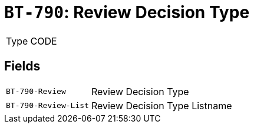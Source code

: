 = `BT-790`: Review Decision Type
:navtitle: Business Terms

[horizontal]
Type:: CODE

== Fields
[horizontal]
  `BT-790-Review`:: Review Decision Type
  `BT-790-Review-List`:: Review Decision Type Listname
